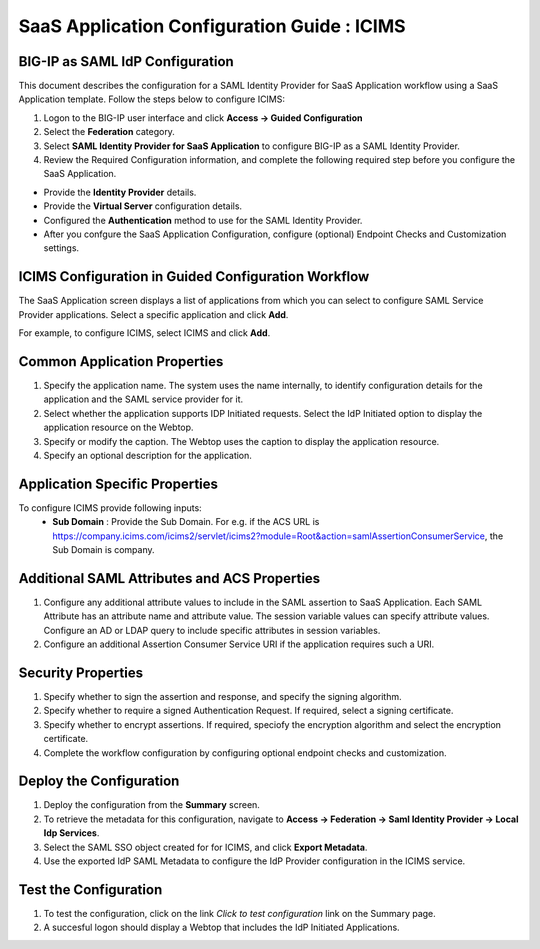 ======================================================================================
SaaS Application Configuration Guide : ICIMS
======================================================================================

BIG-IP as SAML IdP Configuration
--------------------------------
This document describes the configuration for a SAML Identity Provider for SaaS Application workflow using a SaaS Application template. Follow the steps below to configure ICIMS:

#. Logon to the BIG-IP user interface and click **Access -> Guided Configuration**
#. Select the **Federation** category.
#. Select **SAML Identity Provider for SaaS Application** to configure BIG-IP as a SAML Identity Provider.
#. Review the Required Configuration information, and complete the following  required step before you configure the SaaS Application.

- Provide the **Identity Provider** details.
- Provide the **Virtual Server** configuration details.
- Configured the **Authentication** method to use for the SAML Identity Provider.
- After you confgure the SaaS Application Configuration, configure (optional) Endpoint Checks and Customization settings.

ICIMS Configuration in Guided Configuration Workflow
---------------------------------------------------------------------------------------------------------------------------

The SaaS Application screen displays a list of applications from which you can select to configure SAML Service Provider applications. Select a specific application and click **Add**.

For example, to configure ICIMS, select ICIMS and click **Add**.

Common Application Properties
-----------------------------

#. Specify the application name. The system uses the name internally, to identify configuration details for the application and the SAML service provider for it.
#. Select whether the application supports IDP Initiated requests. Select the IdP Initiated option to display the application resource on the Webtop.
#. Specify or modify the caption. The Webtop uses the caption to display the application resource.
#. Specify an optional description for the application.

Application Specific Properties
-------------------------------

To configure ICIMS provide following inputs:
	- **Sub Domain** : Provide the Sub Domain. For e.g. if the ACS URL is https://company.icims.com/icims2/servlet/icims2?module=Root&action=samlAssertionConsumerService, the Sub Domain is company.

Additional SAML Attributes and ACS Properties
---------------------------------------------

#. Configure any additional attribute values to include in the SAML assertion to SaaS Application. Each SAML Attribute has an attribute name and attribute value. The session variable values can specify attribute values. Configure an AD or LDAP query to include specific attributes in session variables.
#. Configure an additional Assertion Consumer Service URI if the application requires such a URI.

Security Properties
-------------------
#. Specify whether to sign the assertion and response, and specify the signing algorithm.
#. Specify whether to require a signed Authentication Request. If required, select a signing certificate.
#. Specify whether to encrypt assertions. If required, speciofy the encryption algorithm and select the encryption certificate.
#. Complete the workflow configuration by configuring optional endpoint checks and customization.

Deploy the Configuration
------------------------

#. Deploy the configuration from the **Summary** screen.
#. To retrieve the metadata for this configuration, navigate to **Access -> Federation -> Saml Identity Provider -> Local Idp Services**.
#. Select the SAML SSO object created for for ICIMS, and click **Export Metadata**.
#. Use the exported IdP SAML Metadata to configure the IdP Provider configuration in the ICIMS service.

Test the Configuration
----------------------

#. To test the configuration, click on the link *Click to test configuration* link on the Summary page.
#. A succesful logon should display a Webtop that includes the IdP Initiated Applications.

